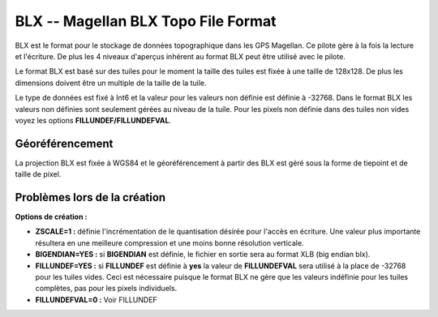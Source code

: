 .. _`gdal.gdal.formats.blx`:

BLX -- Magellan BLX Topo File Format
=====================================

BLX est le format pour le stockage de données topographique dans les GPS 
Magellan. Ce pilote gère à la fois la lecture et l'écriture. De plus les 4 
niveaux d'aperçus inhérent au format BLX peut être utilisé avec le pilote.

Le format BLX est basé sur des tuiles pour le moment la taille des tuiles est 
fixée à une taille de 128x128. De plus les dimensions doivent être un multiple 
de la taille de la tuile.

Le type de données est fixé à Int6 et la valeur pour les valeurs non définie est 
définie à -32768. Dans le format BLX les valeurs non définies sont seulement 
gérées au niveau de la tuile. Pour les pixels non définie dans des tuiles non 
vides voyez les options **FILLUNDEF/FILLUNDEFVAL**.

Géoréférencement
------------------

La projection BLX est fixée à WGS84 et le géoréférencement à partir des BLX est 
géré sous la forme de tiepoint et de taille de pixel.

Problèmes lors de la création
------------------------------

**Options de création  :**

* **ZSCALE=1 :** définie l'incrémentation de le quantisation désirée pour 
  l'accès en écriture. Une valeur plus importante résultera en une meilleure 
  compression et une moins bonne résolution verticale.
* **BIGENDIAN=YES :** si **BIGENDIAN** est définie, le fichier en sortie sera 
  au format XLB (big endian blx).
* **FILLUNDEF=YES :** si **FILLUNDEF** est définie à **yes** la valeur de 
  **FILLUNDEFVAL** sera utilisé à la place de -32768 pour les tuiles vides. 
  Ceci est nécessaire puisque le format BLX ne gère que les valeurs indéfinie 
  pour les tuiles complètes, pas pour les pixels individuels.
* **FILLUNDEFVAL=0 :** Voir FILLUNDEF 

.. yjacolin at free.fr, Yves Jacolin - 2009/03/27 20:13 (trunk 15554)
